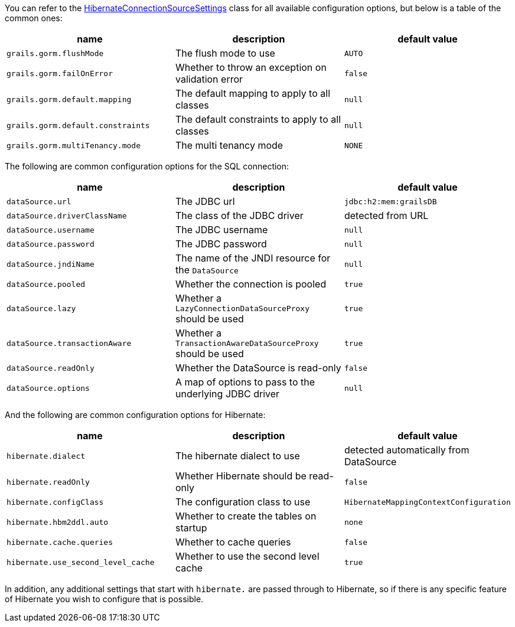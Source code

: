 You can refer to the link:../api/org/grails/orm/hibernate/connections/HibernateConnectionSourceSettings.html[HibernateConnectionSourceSettings] class for all available configuration options, but below is a table of the common ones:

[format="csv", options="header"]
|===
name,description,default value
`grails.gorm.flushMode`, The flush mode to use, `AUTO`
`grails.gorm.failOnError`, Whether to throw an exception on validation error, `false`
`grails.gorm.default.mapping`,The default mapping to apply to all classes, `null`
`grails.gorm.default.constraints`,The default constraints to apply to all classes, `null`
`grails.gorm.multiTenancy.mode`,The multi tenancy mode, `NONE`
|===

The following are common configuration options for the SQL connection:

[format="csv", options="header"]
|===
name,description,default value
`dataSource.url`, The JDBC url, `jdbc:h2:mem:grailsDB`
`dataSource.driverClassName`, The class of the JDBC driver, detected from URL
`dataSource.username`, The JDBC username, `null`
`dataSource.password`, The JDBC password, `null`
`dataSource.jndiName`, The name of the JNDI resource for the `DataSource`, `null`
`dataSource.pooled`, Whether the connection is pooled, `true`
`dataSource.lazy`, Whether a `LazyConnectionDataSourceProxy` should be used, `true`
`dataSource.transactionAware`, Whether a `TransactionAwareDataSourceProxy` should be used, `true`
`dataSource.readOnly`, Whether the DataSource is read-only, `false`
`dataSource.options`, A map of options to pass to the underlying JDBC driver, `null`
|===

And the following are common configuration options for Hibernate:

[format="csv", options="header"]
|===
name,description,default value
`hibernate.dialect`, The hibernate dialect to use, detected automatically from DataSource
`hibernate.readOnly`, Whether Hibernate should be read-only, `false`
`hibernate.configClass`, The configuration class to use, `HibernateMappingContextConfiguration`
`hibernate.hbm2ddl.auto`, Whether to create the tables on startup, `none`
`hibernate.cache.queries`, Whether to cache queries, `false`
`hibernate.use_second_level_cache`, Whether to use the second level cache, `true`
|===

In addition, any additional settings that start with `hibernate.` are passed through to Hibernate, so if there is any specific feature of Hibernate you wish to configure that is possible.
